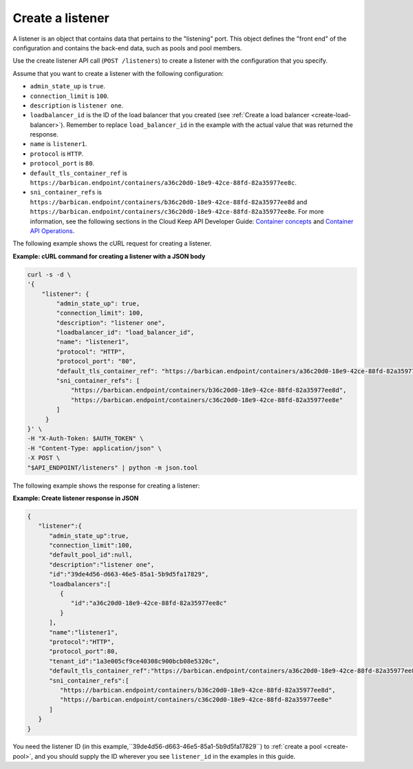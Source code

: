 .. _create-listener:

==================
Create a listener
==================

A listener is an object that contains data that
pertains to the "listening" port. This object defines the "front end"
of the configuration and contains the back-end data, such as pools and pool
members.

Use the create listener API call (``POST /listeners``) to
create a listener with the configuration that you specify.

Assume that you want to create a listener with the following configuration:

-  ``admin_state_up`` is ``true``.

-  ``connection_limit`` is ``100``.

-  ``description`` is ``listener one``.

-  ``loadbalancer_id`` is  the ID of the load balancer that you created (see :ref:`Create a load balancer <create-load-balancer>`). 
   Remember to replace ``load_balancer_id`` in the example with the actual value 
   that was returned the response. 

-  ``name`` is ``listener1``.

-  ``protocol`` is ``HTTP``.

-  ``protocol_port`` is ``80``.

-  ``default_tls_container_ref`` is ``https://barbican.endpoint/containers/a36c20d0-18e9-42ce-88fd-82a35977ee8c``.

-  ``sni_container_refs`` is ``https://barbican.endpoint/containers/b36c20d0-18e9-42ce-88fd-82a35977ee8d`` and ``https://barbican.endpoint/containers/c36c20d0-18e9-42ce-88fd-82a35977ee8e``. For more information, see the following sections in the Cloud Keep API Developer Guide:  `Container concepts <https://developer.rackspace.com/docs/cloud-keep/v1/developer-guide/#container>`__ and `Container API Operations <https://developer.rackspace.com/docs/cloud-keep/v1/developer-guide/#document-api-operations/container-operations>`__.


The following example shows the cURL request for creating a listener.

**Example: cURL command for creating a listener with a JSON body**

.. code::  

    curl -s -d \
    '{
        "listener": {
            "admin_state_up": true,
            "connection_limit": 100,
            "description": "listener one",
            "loadbalancer_id": "load_balancer_id",
            "name": "listener1",
            "protocol": "HTTP",
            "protocol_port": "80",
            "default_tls_container_ref": "https://barbican.endpoint/containers/a36c20d0-18e9-42ce-88fd-82a35977ee8c",
            "sni_container_refs": [
                "https://barbican.endpoint/containers/b36c20d0-18e9-42ce-88fd-82a35977ee8d",
                "https://barbican.endpoint/containers/c36c20d0-18e9-42ce-88fd-82a35977ee8e" 
            ]   
         }
    }' \
    -H "X-Auth-Token: $AUTH_TOKEN" \
    -H "Content-Type: application/json" \
    -X POST \
    "$API_ENDPOINT/listeners" | python -m json.tool



The following example shows the response for creating a listener:

**Example: Create listener response in JSON**

.. code::  

    {
       "listener":{
          "admin_state_up":true,
          "connection_limit":100,
          "default_pool_id":null,
          "description":"listener one",
          "id":"39de4d56-d663-46e5-85a1-5b9d5fa17829",
          "loadbalancers":[
             {
                "id":"a36c20d0-18e9-42ce-88fd-82a35977ee8c"
             }
          ],
          "name":"listener1",
          "protocol":"HTTP",
          "protocol_port":80,
          "tenant_id":"1a3e005cf9ce40308c900bcb08e5320c",
          "default_tls_container_ref":"https://barbican.endpoint/containers/a36c20d0-18e9-42ce-88fd-82a35977ee8c",
          "sni_container_refs":[
             "https://barbican.endpoint/containers/b36c20d0-18e9-42ce-88fd-82a35977ee8d",
             "https://barbican.endpoint/containers/c36c20d0-18e9-42ce-88fd-82a35977ee8e"
          ]
       }
    }

You need the listener ID (in this example,``39de4d56-d663-46e5-85a1-5b9d5fa17829``)
to :ref:`create a pool <create-pool>`, and you should
supply the ID wherever you see ``listener_id`` in the
examples in this guide.

